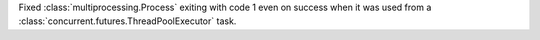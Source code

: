 Fixed :class:`multiprocessing.Process` exiting with code 1 even on success when
it was used from a :class:`concurrent.futures.ThreadPoolExecutor` task.

